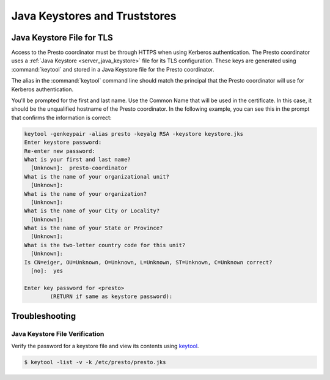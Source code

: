 ==============================
Java Keystores and Truststores
==============================

.. _server_java_keystore:

Java Keystore File for TLS
--------------------------

Access to the Presto coordinator must be through HTTPS when using Kerberos
authentication. The Presto coordinator uses a :ref:`Java Keystore
<server_java_keystore>` file for its TLS configuration. These keys are
generated using :command:`keytool` and stored in a Java Keystore file for the
Presto coordinator.

The alias in the :command:`keytool` command line should match the principal that the
Presto coordinator will use for Kerberos authentication.

You'll be prompted for the first and last name. Use the Common Name that will
be used in the certificate. In this case, it should be the unqualified hostname
of the Presto coordinator. In the following example, you can see this in the prompt
that confirms the information is correct:

.. code-block:: none

    keytool -genkeypair -alias presto -keyalg RSA -keystore keystore.jks
    Enter keystore password:
    Re-enter new password:
    What is your first and last name?
      [Unknown]:  presto-coordinator
    What is the name of your organizational unit?
      [Unknown]:
    What is the name of your organization?
      [Unknown]:
    What is the name of your City or Locality?
      [Unknown]:
    What is the name of your State or Province?
      [Unknown]:
    What is the two-letter country code for this unit?
      [Unknown]:
    Is CN=eiger, OU=Unknown, O=Unknown, L=Unknown, ST=Unknown, C=Unknown correct?
      [no]:  yes

    Enter key password for <presto>
            (RETURN if same as keystore password):

Troubleshooting
---------------

.. _troubleshooting_keystore:

Java Keystore File Verification
^^^^^^^^^^^^^^^^^^^^^^^^^^^^^^^

Verify the password for a keystore file and view its contents using `keytool
<http://docs.oracle.com/javase/8/docs/technotes/tools/windows/keytool.html>`_.

.. code-block:: none

    $ keytool -list -v -k /etc/presto/presto.jks
